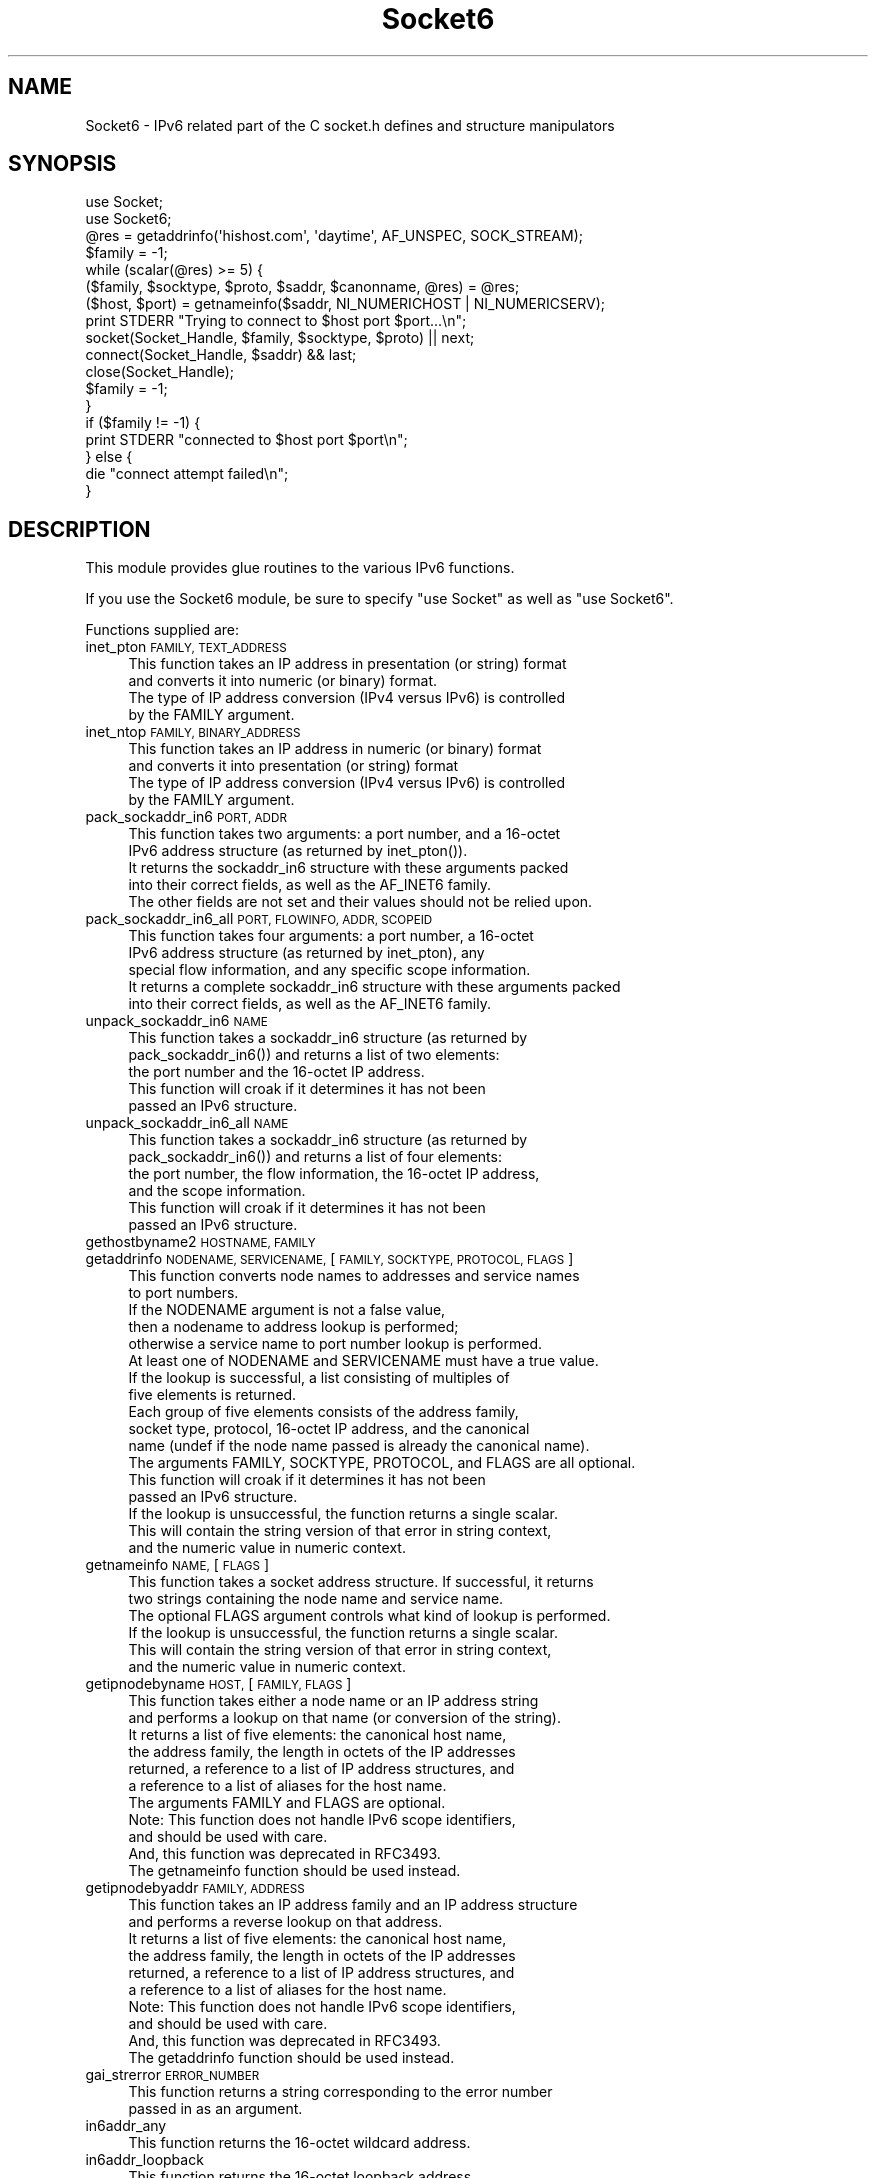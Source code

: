 .\" Automatically generated by Pod::Man 4.09 (Pod::Simple 3.35)
.\"
.\" Standard preamble:
.\" ========================================================================
.de Sp \" Vertical space (when we can't use .PP)
.if t .sp .5v
.if n .sp
..
.de Vb \" Begin verbatim text
.ft CW
.nf
.ne \\$1
..
.de Ve \" End verbatim text
.ft R
.fi
..
.\" Set up some character translations and predefined strings.  \*(-- will
.\" give an unbreakable dash, \*(PI will give pi, \*(L" will give a left
.\" double quote, and \*(R" will give a right double quote.  \*(C+ will
.\" give a nicer C++.  Capital omega is used to do unbreakable dashes and
.\" therefore won't be available.  \*(C` and \*(C' expand to `' in nroff,
.\" nothing in troff, for use with C<>.
.tr \(*W-
.ds C+ C\v'-.1v'\h'-1p'\s-2+\h'-1p'+\s0\v'.1v'\h'-1p'
.ie n \{\
.    ds -- \(*W-
.    ds PI pi
.    if (\n(.H=4u)&(1m=24u) .ds -- \(*W\h'-12u'\(*W\h'-12u'-\" diablo 10 pitch
.    if (\n(.H=4u)&(1m=20u) .ds -- \(*W\h'-12u'\(*W\h'-8u'-\"  diablo 12 pitch
.    ds L" ""
.    ds R" ""
.    ds C` ""
.    ds C' ""
'br\}
.el\{\
.    ds -- \|\(em\|
.    ds PI \(*p
.    ds L" ``
.    ds R" ''
.    ds C`
.    ds C'
'br\}
.\"
.\" Escape single quotes in literal strings from groff's Unicode transform.
.ie \n(.g .ds Aq \(aq
.el       .ds Aq '
.\"
.\" If the F register is >0, we'll generate index entries on stderr for
.\" titles (.TH), headers (.SH), subsections (.SS), items (.Ip), and index
.\" entries marked with X<> in POD.  Of course, you'll have to process the
.\" output yourself in some meaningful fashion.
.\"
.\" Avoid warning from groff about undefined register 'F'.
.de IX
..
.if !\nF .nr F 0
.if \nF>0 \{\
.    de IX
.    tm Index:\\$1\t\\n%\t"\\$2"
..
.    if !\nF==2 \{\
.        nr % 0
.        nr F 2
.    \}
.\}
.\" ========================================================================
.\"
.IX Title "Socket6 3"
.TH Socket6 3 "2016-07-11" "perl v5.26.1" "User Contributed Perl Documentation"
.\" For nroff, turn off justification.  Always turn off hyphenation; it makes
.\" way too many mistakes in technical documents.
.if n .ad l
.nh
.SH "NAME"
Socket6 \- IPv6 related part of the C socket.h defines and structure manipulators
.SH "SYNOPSIS"
.IX Header "SYNOPSIS"
.Vb 2
\&    use Socket;
\&    use Socket6;
\&
\&    @res = getaddrinfo(\*(Aqhishost.com\*(Aq, \*(Aqdaytime\*(Aq, AF_UNSPEC, SOCK_STREAM);
\&    $family = \-1;
\&    while (scalar(@res) >= 5) {
\&        ($family, $socktype, $proto, $saddr, $canonname, @res) = @res;
\&
\&        ($host, $port) = getnameinfo($saddr, NI_NUMERICHOST | NI_NUMERICSERV);
\&        print STDERR "Trying to connect to $host port $port...\en";
\&
\&        socket(Socket_Handle, $family, $socktype, $proto) || next;
\&        connect(Socket_Handle, $saddr) && last;
\&
\&        close(Socket_Handle);
\&        $family = \-1;
\&    }
\&
\&    if ($family != \-1) {
\&        print STDERR "connected to $host port $port\en";
\&    } else {
\&        die "connect attempt failed\en";
\&    }
.Ve
.SH "DESCRIPTION"
.IX Header "DESCRIPTION"
This module provides glue routines to the various IPv6 functions.
.PP
If you use the Socket6 module,
be sure to specify \*(L"use Socket\*(R" as well as \*(L"use Socket6\*(R".
.PP
Functions supplied are:
.IP "inet_pton \s-1FAMILY, TEXT_ADDRESS\s0" 4
.IX Item "inet_pton FAMILY, TEXT_ADDRESS"
.Vb 4
\&    This function takes an IP address in presentation (or string) format
\&    and converts it into numeric (or binary) format.
\&    The type of IP address conversion (IPv4 versus IPv6) is controlled
\&    by the FAMILY argument.
.Ve
.IP "inet_ntop \s-1FAMILY, BINARY_ADDRESS\s0" 4
.IX Item "inet_ntop FAMILY, BINARY_ADDRESS"
.Vb 4
\&    This function takes an IP address in numeric (or binary) format
\&    and converts it into presentation (or string) format
\&    The type of IP address conversion (IPv4 versus IPv6) is controlled
\&    by the FAMILY argument.
.Ve
.IP "pack_sockaddr_in6 \s-1PORT, ADDR\s0" 4
.IX Item "pack_sockaddr_in6 PORT, ADDR"
.Vb 5
\&    This function takes two arguments: a port number, and a 16\-octet
\&    IPv6 address structure (as returned by inet_pton()).
\&    It returns the sockaddr_in6 structure with these arguments packed
\&    into their correct fields, as well as the AF_INET6 family.
\&    The other fields are not set and their values should not be relied upon.
.Ve
.IP "pack_sockaddr_in6_all \s-1PORT, FLOWINFO, ADDR, SCOPEID\s0" 4
.IX Item "pack_sockaddr_in6_all PORT, FLOWINFO, ADDR, SCOPEID"
.Vb 5
\&    This function takes four arguments: a port number, a 16\-octet
\&    IPv6 address structure (as returned by inet_pton), any
\&    special flow information, and any specific scope information.
\&    It returns a complete sockaddr_in6 structure with these arguments packed
\&    into their correct fields, as well as the AF_INET6 family.
.Ve
.IP "unpack_sockaddr_in6 \s-1NAME\s0" 4
.IX Item "unpack_sockaddr_in6 NAME"
.Vb 5
\&    This function takes a sockaddr_in6 structure (as returned by
\&    pack_sockaddr_in6()) and returns a list of two elements:
\&    the port number and the 16\-octet IP address.
\&    This function will croak if it determines it has not been
\&    passed an IPv6 structure.
.Ve
.IP "unpack_sockaddr_in6_all \s-1NAME\s0" 4
.IX Item "unpack_sockaddr_in6_all NAME"
.Vb 6
\&    This function takes a sockaddr_in6 structure (as returned by
\&    pack_sockaddr_in6()) and returns a list of four elements:
\&    the port number, the flow information, the 16\-octet IP address,
\&    and the scope information.
\&    This function will croak if it determines it has not been
\&    passed an IPv6 structure.
.Ve
.IP "gethostbyname2 \s-1HOSTNAME, FAMILY\s0" 4
.IX Item "gethostbyname2 HOSTNAME, FAMILY"
.PD 0
.IP "getaddrinfo \s-1NODENAME, SERVICENAME,\s0 [\s-1FAMILY, SOCKTYPE, PROTOCOL, FLAGS\s0]" 4
.IX Item "getaddrinfo NODENAME, SERVICENAME, [FAMILY, SOCKTYPE, PROTOCOL, FLAGS]"
.PD
.Vb 6
\&    This function converts node names to addresses and service names
\&    to port numbers.
\&    If the NODENAME argument is not a false value,
\&    then a nodename to address lookup is performed;
\&    otherwise a service name to port number lookup is performed.
\&    At least one of NODENAME and SERVICENAME must have a true value.
\&
\&    If the lookup is successful, a list consisting of multiples of
\&    five elements is returned.
\&    Each group of five elements consists of the address family,
\&    socket type, protocol, 16\-octet IP address, and the canonical
\&    name (undef if the node name passed is already the canonical name).
\&
\&    The arguments FAMILY, SOCKTYPE, PROTOCOL, and FLAGS are all optional.
\&
\&    This function will croak if it determines it has not been
\&    passed an IPv6 structure.
\&
\&    If the lookup is unsuccessful, the function returns a single scalar.
\&    This will contain the string version of that error in string context,
\&    and the numeric value in numeric context.
.Ve
.IP "getnameinfo \s-1NAME,\s0 [\s-1FLAGS\s0]" 4
.IX Item "getnameinfo NAME, [FLAGS]"
.Vb 2
\&    This function takes a socket address structure. If successful, it returns
\&    two strings containing the node name and service name.
\&
\&    The optional FLAGS argument controls what kind of lookup is performed.
\&
\&    If the lookup is unsuccessful, the function returns a single scalar.
\&    This will contain the string version of that error in string context,
\&    and the numeric value in numeric context.
.Ve
.IP "getipnodebyname \s-1HOST,\s0 [\s-1FAMILY, FLAGS\s0]" 4
.IX Item "getipnodebyname HOST, [FAMILY, FLAGS]"
.Vb 6
\&    This function takes either a node name or an IP address string
\&    and performs a lookup on that name (or conversion of the string).
\&    It returns a list of five elements: the canonical host name,
\&    the address family, the length in octets of the IP addresses
\&    returned, a reference to a list of IP address structures, and
\&    a reference to a list of aliases for the host name.
\&
\&    The arguments FAMILY and FLAGS are optional.
\&    Note: This function does not handle IPv6 scope identifiers,
\&    and should be used with care.
\&    And, this function was deprecated in RFC3493.
\&    The getnameinfo function should be used instead.
.Ve
.IP "getipnodebyaddr \s-1FAMILY, ADDRESS\s0" 4
.IX Item "getipnodebyaddr FAMILY, ADDRESS"
.Vb 6
\&    This function takes an IP address family and an IP address structure
\&    and performs a reverse lookup on that address.
\&    It returns a list of five elements: the canonical host name,
\&    the address family, the length in octets of the IP addresses
\&    returned, a reference to a list of IP address structures, and
\&    a reference to a list of aliases for the host name.
\&
\&    Note: This function does not handle IPv6 scope identifiers,
\&    and should be used with care.
\&    And, this function was deprecated in RFC3493.
\&    The getaddrinfo function should be used instead.
.Ve
.IP "gai_strerror \s-1ERROR_NUMBER\s0" 4
.IX Item "gai_strerror ERROR_NUMBER"
.Vb 2
\&    This function returns a string corresponding to the error number
\&    passed in as an argument.
.Ve
.IP "in6addr_any" 4
.IX Item "in6addr_any"
.Vb 1
\&    This function returns the 16\-octet wildcard address.
.Ve
.IP "in6addr_loopback" 4
.IX Item "in6addr_loopback"
.Vb 1
\&    This function returns the 16\-octet loopback address.
.Ve
